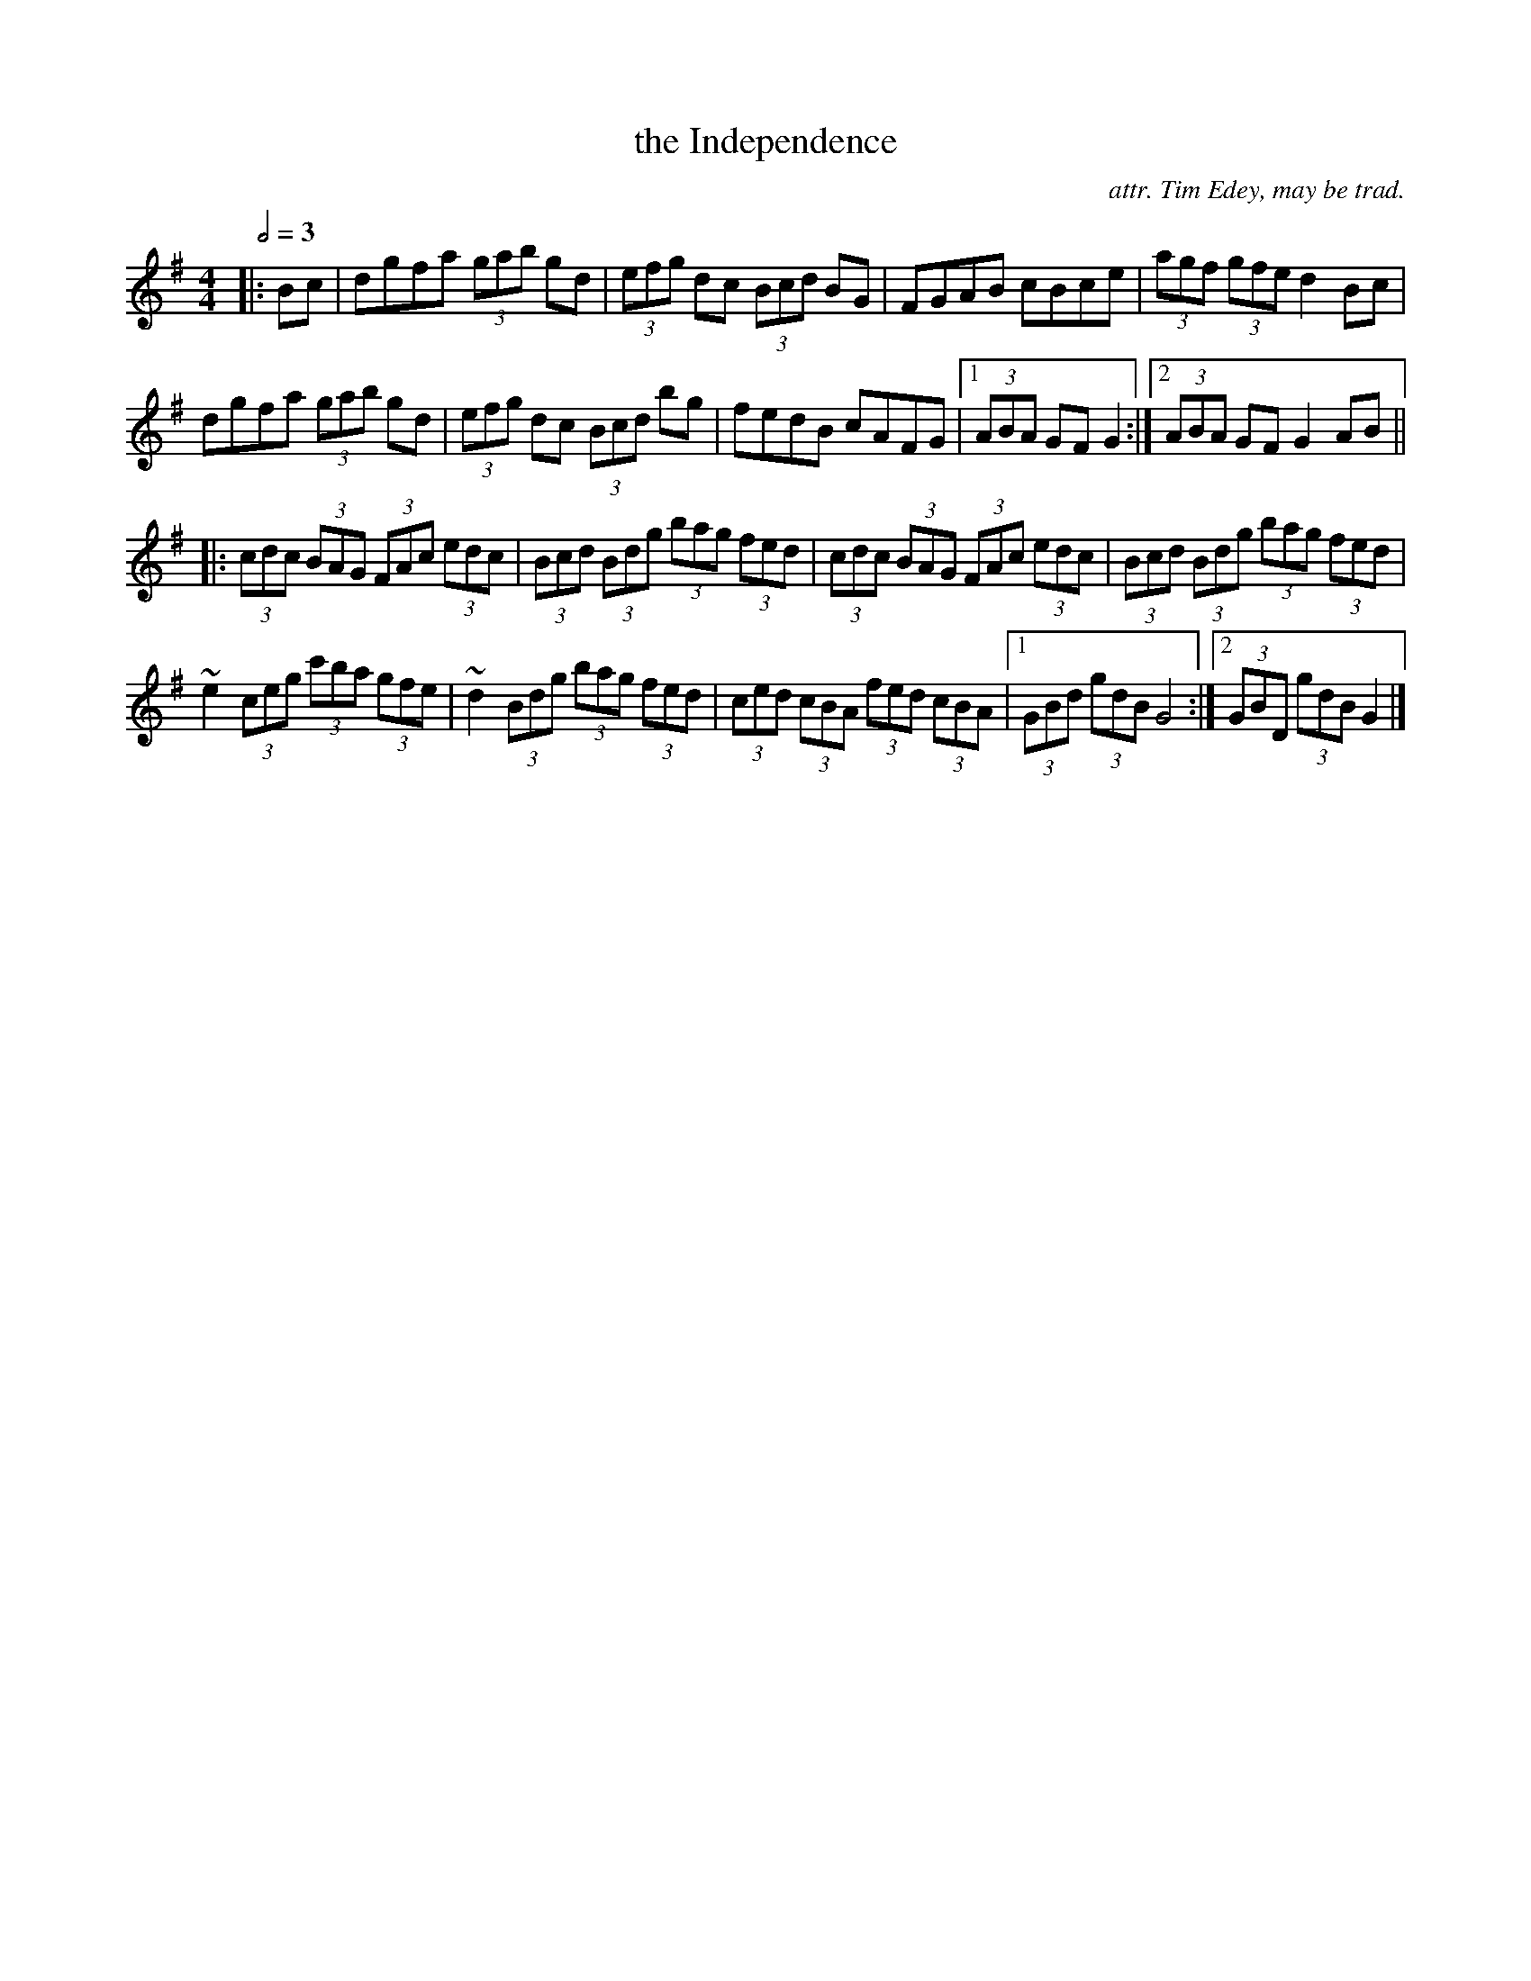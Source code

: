 X:1
T:the Independence
C:attr. Tim Edey, may be trad.
M:4/4
L:1/8
Q:2/4=3D70
R:hornpipe 32
K:G
|:Bc|dgfa (3gab gd|(3efg dc (3Bcd BG|FGAB cBce|(3agf (3gfe d2Bc|
dgfa (3gab gd|(3efg dc (3Bcd bg|fedB cAFG|1(3ABA GF G2:|2(3ABA GF G2AB||
|:(3cdc (3BAG (3FAc (3edc|(3Bcd (3Bdg (3bag (3fed|\
(3cdc (3BAG (3FAc (3edc|(3Bcd (3Bdg (3bag (3fed|
~e2 (3ceg (3c'ba (3gfe|~d2 (3Bdg (3bag (3fed|\
(3ced (3cBA (3fed (3cBA|1(3GBd (3gdB G4:|2(3GBD (3gdB G2|]
